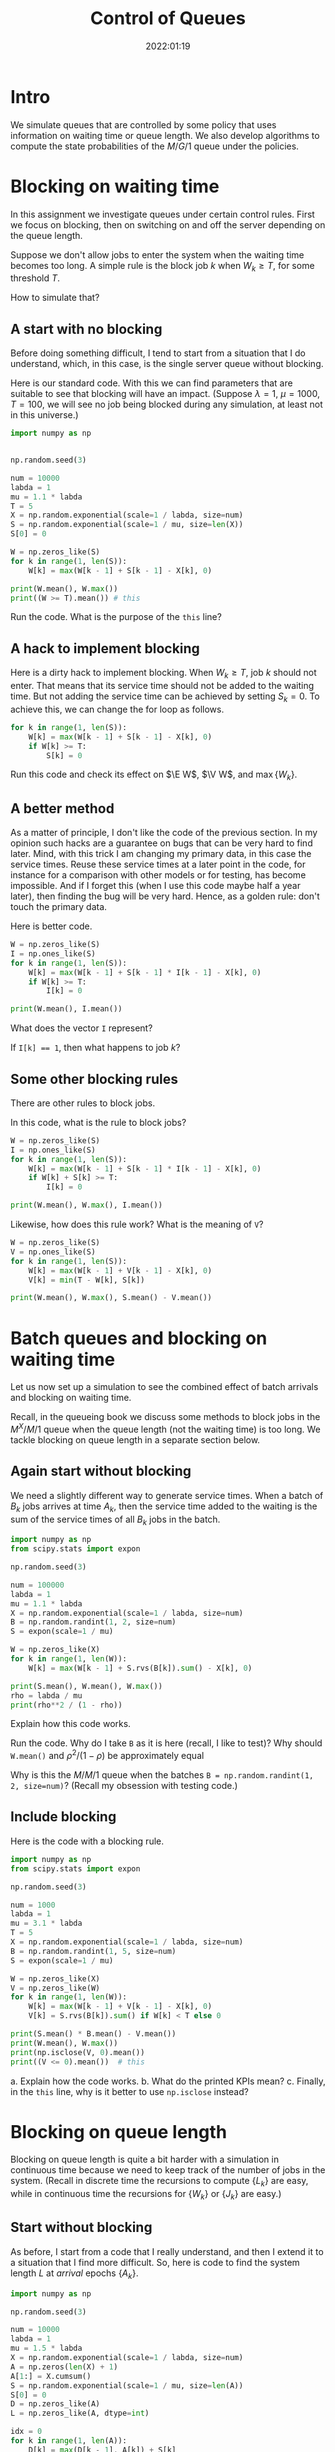 #+title:  Control of Queues
#+author: Nicky D. van Foreest
#+date: 2022:01:19

#+STARTUP: indent
#+STARTUP: overview
#+PROPERTY: header-args:shell :exports both
#+PROPERTY: header-args:emacs-lisp :eval no-export
#+PROPERTY: header-args:python :eval no-export
# +PROPERTY: header-args:python :session  :exports both   :dir "./figures/" :results output

#+OPTIONS: toc:nil author:nil date:nil title:t

#+LATEX_CLASS: subfiles
#+LATEX_CLASS_OPTIONS: [assignments]

#+begin_src emacs-lisp :exports results :results none :eval export
  (make-variable-buffer-local 'org-latex-title-command)
  (setq org-latex-title-command (concat "\\chapter{%t}\n"))
#+end_src


* TODO Set theme and font size for YouTube                         :noexport:

# +begin_src emacs-lisp :eval no-export
#+begin_src emacs-lisp
(modus-themes-load-operandi)
(set-face-attribute 'default nil :height 200)
#+end_src

#+RESULTS:



* Intro

We simulate queues that are controlled by some policy that uses information on  waiting time or queue length. We also develop algorithms to compute the state probabilities of the $M/G/1$ queue under the policies.


* Blocking on waiting time

In this assignment we investigate queues under certain control rules. First we focus on blocking, then on switching on and off the server depending on the queue length.

Suppose we don't allow jobs to enter the system when the waiting time becomes too long. A simple rule is the block job $k$ when $W_k \geq T$, for some threshold $T$.

How to simulate that?

** A start with no blocking

Before doing something  difficult, I tend to start from a situation that I do understand, which, in this case, is the single server queue without blocking.

Here is our standard code. With this we can find parameters that are suitable to see that blocking will have an impact. (Suppose $\lambda=1$, $\mu=1000$, $T=100$, we will see no job being blocked during any simulation, at least not in this universe.)
#+begin_src python
import numpy as np


np.random.seed(3)

num = 10000
labda = 1
mu = 1.1 * labda
T = 5
X = np.random.exponential(scale=1 / labda, size=num)
S = np.random.exponential(scale=1 / mu, size=len(X))
S[0] = 0

W = np.zeros_like(S)
for k in range(1, len(S)):
    W[k] = max(W[k - 1] + S[k - 1] - X[k], 0)

print(W.mean(), W.max())
print((W >= T).mean()) # this
#+end_src

#+begin_exercise
Run the code. What is the purpose of the ~this~ line?
#+end_exercise

** A hack to implement blocking

Here is a dirty hack to implement blocking.
When $W_k\geq T$, job $k$ should not enter. That means that its service time should not be added to the waiting time. But not adding the service time can be achieved by setting $S_k=0$. To achieve this, we can change the for loop as follows.

#+begin_src python
for k in range(1, len(S)):
    W[k] = max(W[k - 1] + S[k - 1] - X[k], 0)
    if W[k] >= T:
        S[k] = 0
#+end_src

#+begin_exercise
Run this code and check its effect on $\E W$, $\V W$, and $\max\{W_{k}\}$.
#+end_exercise

** A better method

As a matter of principle, I don't like the code of the previous section. In my opinion such hacks are a guarantee on bugs that can be very hard to find later. Mind, with this trick I am changing my primary data, in this case the service times.  Reuse these service times at a  later point in the code, for instance for a comparison with other models or for testing, has become impossible. And if I forget this (when I use this code maybe half a year later), then finding the bug will be very hard. Hence, as a golden rule: don't touch the primary data.

Here is better code.

#+begin_src python
W = np.zeros_like(S)
I = np.ones_like(S)
for k in range(1, len(S)):
    W[k] = max(W[k - 1] + S[k - 1] * I[k - 1] - X[k], 0)
    if W[k] >= T:
        I[k] = 0

print(W.mean(), I.mean())
#+end_src

#+begin_exercise
What does the vector ~I~ represent?
#+begin_hint
If ~I[k] == 1~, then what happens to job $k$?
#+end_hint
#+end_exercise

** Some other blocking rules

There are other rules to block jobs.

#+begin_exercise
In this code, what is the rule to block jobs?
#+begin_src python
W = np.zeros_like(S)
I = np.ones_like(S)
for k in range(1, len(S)):
    W[k] = max(W[k - 1] + S[k - 1] * I[k - 1] - X[k], 0)
    if W[k] + S[k] >= T:
        I[k] = 0

print(W.mean(), W.max(), I.mean())
#+end_src
#+end_exercise

#+begin_exercise
Likewise, how does this rule work? What is the meaning of ~V~?
#+begin_src python
W = np.zeros_like(S)
V = np.ones_like(S)
for k in range(1, len(S)):
    W[k] = max(W[k - 1] + V[k - 1] - X[k], 0)
    V[k] = min(T - W[k], S[k])

print(W.mean(), W.max(), S.mean() - V.mean())
#+end_src
#+end_exercise

* Batch queues and blocking on waiting time

Let us now set up a simulation to see the combined effect of batch arrivals and  blocking on waiting time.

Recall, in the queueing book we discuss some methods to block jobs in the $M^X/M/1$ queue  when the queue length (not the waiting time) is too long. We tackle blocking on queue length in a separate section below.

** Again start without blocking

We need a slightly different way to generate service times. When a batch of $B_k$ jobs arrives at time $A_{k}$, then the service time added to the waiting is the sum of the service times of all $B_{k}$ jobs in the batch.


#+begin_src python
import numpy as np
from scipy.stats import expon

np.random.seed(3)

num = 100000
labda = 1
mu = 1.1 * labda
X = np.random.exponential(scale=1 / labda, size=num)
B = np.random.randint(1, 2, size=num)
S = expon(scale=1 / mu)

W = np.zeros_like(X)
for k in range(1, len(W)):
    W[k] = max(W[k - 1] + S.rvs(B[k]).sum() - X[k], 0)

print(S.mean(), W.mean(), W.max())
rho = labda / mu
print(rho**2 / (1 - rho))
#+end_src

#+RESULTS:
: 0.9090909090909091 8.905084979504103 69.31370721304536
: 9.090909090909086

#+begin_exercise
Explain how this code works.
#+end_exercise

#+begin_exercise
Run the code. Why do I take ~B~ as it is here (recall, I like to test)? Why should ~W.mean()~ and $\rho^2/(1-\rho)$ be approximately equal
#+begin_hint
Why is this the $M/M/1$ queue when the batches  ~B = np.random.randint(1, 2, size=num)~? (Recall my obsession with testing code.)
#+end_hint
#+end_exercise

** Include blocking

Here is the code with a blocking rule.
#+begin_src python
import numpy as np
from scipy.stats import expon

np.random.seed(3)

num = 1000
labda = 1
mu = 3.1 * labda
T = 5
X = np.random.exponential(scale=1 / labda, size=num)
B = np.random.randint(1, 5, size=num)
S = expon(scale=1 / mu)

W = np.zeros_like(X)
V = np.zeros_like(W)
for k in range(1, len(W)):
    W[k] = max(W[k - 1] + V[k - 1] - X[k], 0)
    V[k] = S.rvs(B[k]).sum() if W[k] < T else 0

print(S.mean() * B.mean() - V.mean())
print(W.mean(), W.max())
print(np.isclose(V, 0).mean())
print((V <= 0).mean())  # this
#+end_src

#+begin_exercise
a. Explain how the code works.
b. What do the printed KPIs mean?
c. Finally, in  the ~this~ line, why is it better to use ~np.isclose~ instead?
#+end_exercise



* Blocking on queue length

Blocking on queue length is quite a bit harder with a simulation in continuous time because we need to keep track of the number of jobs in the system. (Recall in discrete time the recursions to compute $\{L_{k}\}$ are easy, while in continuous time the recursions for $\{W_k\}$ or $\{J_k\}$ are easy.)

** Start without blocking

As before, I start from a code that I really understand, and then I extend it to a situation that I find more difficult.  So, here is code to find the system length $L$ at /arrival/ epochs $\{A_k\}$.

#+begin_src python
import numpy as np

np.random.seed(3)

num = 10000
labda = 1
mu = 1.5 * labda
X = np.random.exponential(scale=1 / labda, size=num)
A = np.zeros(len(X) + 1)
A[1:] = X.cumsum()
S = np.random.exponential(scale=1 / mu, size=len(A))
S[0] = 0
D = np.zeros_like(A)
L = np.zeros_like(A, dtype=int)

idx = 0
for k in range(1, len(A)):
    D[k] = max(D[k - 1], A[k]) + S[k]
    while D[idx] < A[k]:
        idx += 1
    L[k] = k - idx

rho = labda / mu
print(L.mean(), rho/(1-rho), L.max())
print((L == 0).mean(), 1 - rho)
print((L == 1).mean(), (1 - rho)*rho)
#+end_src

#+RESULTS:
: 1.9834016598340165 1.9999999999999998 19
: 0.32216778322167783 0.33333333333333337
: 0.22507749225077492 0.22222222222222224

#+begin_exercise
Explain how this computes ~L[k]~. Do we count the system length as seen upon arrival, or does ~L[k]~ include  job $k$, i.e., the job that just arrived?
#+begin_hint
When the while loop terminates, is ~idx~ the index of the last departure, or does it point to the job that is the first to leave?
#+end_hint
#+end_exercise

#+begin_exercise
Just to check that you  really understand: why is it ok here  to use ~(L == 0)~ rather than ~np.close~?
#+begin_hint
Is ~L~ a float?
#+end_hint
#+end_exercise

#+begin_exercise
Why do I compare ~L.mean()~ to $\rho/(1-\rho)$ and not to $\rho^{2}/1-\rho)$?
#+begin_hint
What is $\rho^2/(1-\rho)$?
#+end_hint
#+end_exercise

#+begin_exercise
Change $\mu$ to $1.05\lambda$. Now the results of the simulation are not very good if ~num=1000~ or so. Making ~num~ much larger does the job, though.
#+end_exercise


** Include blocking

It might seem that we are now ready to implement a continuous time queueing system with blocking on the queue length. Why not merge the ideas we developed above? Well, because this does not work.

(If you like a challenge, stop reading here, and try to see how far you can get with developing a simulation for this situation.)


Only after having worked for 3 hours I finally saw `the light'. As a matter of fact, I needed a new data structure, a ~deque~ from which we can pop and append jobs at either end of a list.  Here is the code.

#+begin_src python
from collections import deque
import numpy as np

np.random.seed(3)

num = 10000
labda = 1
mu = 1.2 * labda
T = 5
X = np.random.exponential(scale=1 / labda, size=num)
A = np.zeros(len(X) + 1)
A[1:] = X.cumsum()
S = np.random.exponential(scale=1 / mu, size=len(A))
S[0] = 0
D = np.zeros_like(A)
L = np.zeros_like(A, dtype=int)

Q = deque(maxlen=T + 1)
for k in range(1, len(A)):
    while Q and D[Q[0]] < A[k]:
        Q.popleft()
    L[k] = len(Q)
    if len(Q) == 0:
        D[k] = A[k] + S[k]
        Q.append(k)
    elif len(Q) < T:
        D[k] = D[Q[-1]] + S[k]
        Q.append(k)
    else:
        D[k] = A[k]
#+end_src

#+begin_exercise
Read the documentation of how a ~deque~ works, then explain the code.
#+end_exercise


#+begin_exercise
What queueing discipline would result if we would use the ~pop()~ and ~appendleft()~ methods of a ~deque~?
#+begin_hint
Does it matter whether we push jobs from right to left through a quue, rather then from left to right?
#+end_hint
#+end_exercise

#+begin_exercise
What queueing discipline would result if we would use the ~pop()~ and ~append()~ methods of a ~deque~?
#+begin_hint
It's not FIFO.
#+end_hint
#+end_exercise


#+begin_exercise
Run this code with ~T=100~ and compare this with the queueing system without blocking. Why should you get the same results? (Realize that this is a check on the correctness of our code.)
#+begin_hint
Is ~L.max()~ larger than 100 for this simulation?
#+end_hint
#+end_exercise


Glue the next code (for the theoretical model) at the end of the previous code.
#+begin_src python
rho = labda / mu
p = np.ones(T + 1)
for i in range(1, T + 1):
    p[i] = rho * p[i - 1]
p /= p.sum()
for i in range(T + 1):
    print((L == i).mean(), p[i])
#+end_src

#+begin_exercise
Now set ~T=5~ and ~num = 10000~ or so. Run the code. Why do the result agree with the theoretical model? Why is this the $M/M/1/T$ queue?
#+end_exercise

In fact, I used the above theoretical model to check whether the simulation was correct. (My first 20 or so attempts weren't.)

* An algorithm for the $M/G/1$ queue with blocking :noexport:

In the queueing book we develop an algoritm to compute $\pi(n)$. Here we implement this, use this as another test on the simulator, and improve our understanding of queueing systems.

** The algorithm

This is the code.

#+begin_src python
import numpy as np
from scipy.integrate import quad
from scipy.stats import expon

np.random.seed(3)

labda = 1
mu = 1.2 * labda
T = 5
S = expon(scale=1 / mu)


def g(j, x):
    res = np.exp(-labda * x) * (labda * x) ** j * S.pdf(x)
    return res / np.math.factorial(j)


f = np.zeros(T + 1)
for j in range(T + 1):
    f[j] = quad(lambda x: g(j, x), 0, np.inf)[0]

F = f.cumsum()
G = 1 - F

pi = np.ones(T + 1)
for n in range(T):
    pi[n + 1] = pi[0] * G[n]
    pi[n + 1] += sum(pi[m] * G[n + 1 - m] for m in range(1, n + 1))
    pi[n + 1] /= f[0]

pi /= pi.sum()
print(pi)
#+end_src

#+begin_exercise
Which formulas (give the numbers) of the queueing book have we implemented?
#+end_exercise

#+begin_exercise
Run this code after the computation of ~f~.
#+begin_src python
j = 2
print(mu / (mu + labda) * (labda / (labda + mu)) ** j, f[j])
#+end_src
Why should these numbers be the same?
#+end_exercise


#+begin_exercise
Run the code for $\mu=0.3$ and compare the numerical results to what you get from:
#+begin_src python
rho = labda / mu
p = np.ones(T + 1)
for i in range(1, T + 1):
    p[i] = rho * p[i - 1]
p /= p.sum()
print(pi)
#+end_src
Explain why you should get the same numbers.
#+end_exercise

#+begin_exercise
When the service times are contant, explain that this code computes ~f~ correctly:
#+begin_src python
from scipy.stats import expon, uniform, poisson
# include useful code here
f = poisson(labda / mu).pmf(range(T + 1))
#+end_src
Then change the ~S~ in the simulation part to
#+begin_src python
S = np.ones(len(A)) / mu
#+end_src
Run the code and include your results; of course the simulation and the algoritm should give more or less the same results.
#+end_exercise

#+begin_exercise
As another good example, take $S\sim \Unif{0, 2/\mu}$. The relevant code changes are this:
#+begin_src python
from scipy.stats import expon, uniform, poisson
# other stuff for the model
S = uniform(0, 2 / mu)
#+end_src
and for the simulator:
#+begin_src python
S = np.random.uniform(0, 2 / mu, size=len(A))
#+end_src
Run the code, and include your output.
#+end_exercise


** Effect of blocking on performance

#+begin_exercise
Take $\lambda=1$ and $\mu = 1.1$. Use the algorithm to compute the loss probability and $\E L$ for $T=5$, $T=10$ and $T=15$. Include the numbers.
#+begin_hint
Why is the loss probality equal to $\pi_{T}$?
#+end_hint
#+end_exercise

#+begin_exercise
Do the same computations for $\mu=0.5\lambda$. Why is the loss probability not so sensitive to $T$?
#+end_exercise

#+begin_exercise
Set $\mu=1.2\lambda$ again. Then compare the loss probability for $T=5, 10, 15$ for $S\sim \Exp{\mu}$ and $S\sim\Unif{0, 2/\mu}$. What is the influence of service time variability on the loss when $T=5$, $T=10$, $T=15$? Why is this influence relatively more important for larger $T$?
#+end_exercise



* Server control :noexport:


With  blocking we control whether jobs are allowed to enter the system. We can also focus on another type of control, namely that of the server. Here we show how to simulate a system in which the server switches on when the waiting time exceeds a level $D$. When the server is empy again, it switches off.

Let us first plot the virtual waiting time.
Earlier we  discussed how to plot the virtual waiting time for a given array of waiting times, arrival times and departure times. Thus, the only relevant code is how to find the waiting time under a $D$ policy.

Note that we here use the letter $T$ to refer to the threshold since the letter $D$ is already given to the departure times.

#+begin_src python
import numpy as np
import matplotlib.pyplot as plt

np.random.seed(3)

num = 40
labda = 1
mu = 1.1 * labda
T = 10  # this acts as the threshold
X = np.random.exponential(scale=1 / labda, size=num)
X[0] = 0
A = np.zeros_like(X)
A = X.cumsum()
S = np.ones(len(A)) / mu
S[0] = 0
D = np.zeros_like(A)


W = np.zeros_like(S)
On = False
for k in range(1, len(S)):
    if On:
        W[k] = max(W[k - 1] + S[k - 1] - X[k], 0)
        On = False if W[k] <= 0 else True
    else:
        W[k] = W[k - 1] + S[k - 1]
        On = False if W[k] < T else True
    D[k] = A[k] + W[k] + S[k]

idx = np.where(W <= 0)[0]

empty = D[idx[1:] - 1]

E = np.zeros((2 * len(A) + len(empty), 2))  # epochs
E[: len(A), 0] = A
E[: len(A), 1] = W
E[len(A) : 2 * len(A), 0] = A
E[len(A) : 2 * len(A), 1] = W + S
E[2 * len(A) : 2 * len(A) + len(empty), 0] = empty
E[2 * len(A) : 2 * len(A) + len(empty), 1] = 0
E = E[np.lexsort((E[:, 1], E[:, 0]))]

plt.plot(E[:, 0], E[:, 1])
plt.savefig("figures/D-policy.pdf")
#+end_src

#+begin_exercise
Explain how the waiting times are computed.
#+end_exercise

Given cost $K$ to switch on the server and holding $h$ (per unit waiting time per unit time) we want to find the  threshold $T$ that minimizes the time-average cost. The code below shows how to compute the cost for a given $T$.

#+begin_src python
h = 1.0
K = 3
cost = 0
epoch, height = E[:, 0], E[:, 1]
for i in range(1, len(epoch)):
    dx = epoch[i] - epoch[i - 1]
    dy = (height[i] + height[i - 1]) / 2.0
    cost += h * dx * dy
    if dy == 0:
        cost += K
print(cost / D[-1])
#+end_src

#+begin_exercise
Explain how the code works. What is ~dx~, what is ~dy~? Why do we divide by $2$?
#+end_exercise

#+begin_exercise
Explain the procedure to find the best $T$.
#+end_exercise



* TODO Restore my emacs settings                                   :noexport:

#+begin_src emacs-lisp
(modus-themes-load-vivendi)
(set-face-attribute 'default nil :height 100)
#+end_src

#+RESULTS:

#+begin_src shell :results none
mv queues-with-control.pdf ../
#+end_src
